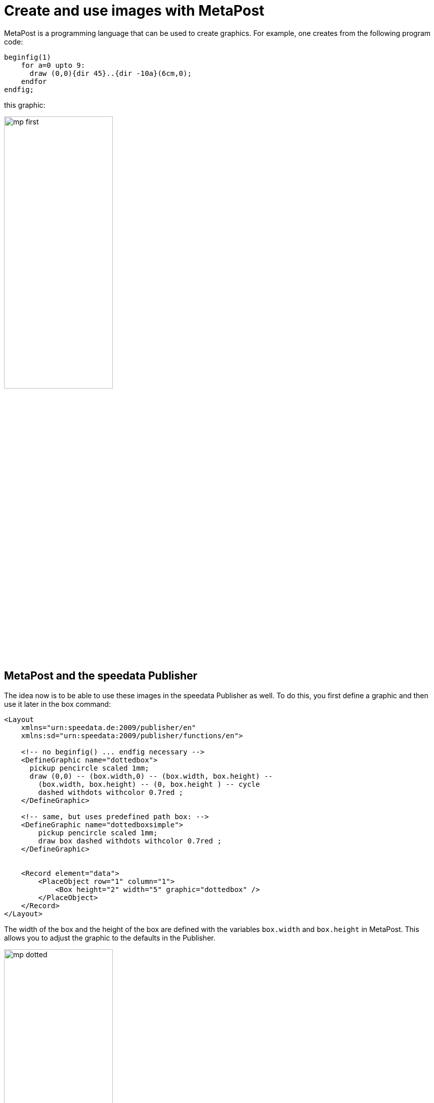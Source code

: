 [[ch-advancedtopics-metapostgraphics]]
= Create and use images with MetaPost


MetaPost is a programming language that can be used to create graphics.
For example, one creates from the following program code:

[source, text]
-------------------------------------------------------------------------------
beginfig(1)
    for a=0 upto 9:
      draw (0,0){dir 45}..{dir -10a}(6cm,0);
    endfor
endfig;
-------------------------------------------------------------------------------

this graphic:

image::mp-first.png[width=50%,scaledwidth=100%]


== MetaPost and the speedata Publisher

The idea now is to be able to use these images in the speedata Publisher as well.
To do this, you first define a graphic and then use it later in the box command:

[source, xml]
-------------------------------------------------------------------------------
<Layout
    xmlns="urn:speedata.de:2009/publisher/en"
    xmlns:sd="urn:speedata:2009/publisher/functions/en">

    <!-- no beginfig() ... endfig necessary -->
    <DefineGraphic name="dottedbox">
      pickup pencircle scaled 1mm;
      draw (0,0) -- (box.width,0) -- (box.width, box.height) --
        (box.width, box.height) -- (0, box.height ) -- cycle
        dashed withdots withcolor 0.7red ;
    </DefineGraphic>

    <!-- same, but uses predefined path box: -->
    <DefineGraphic name="dottedboxsimple">
        pickup pencircle scaled 1mm;
        draw box dashed withdots withcolor 0.7red ;
    </DefineGraphic>


    <Record element="data">
        <PlaceObject row="1" column="1">
            <Box height="2" width="5" graphic="dottedbox" />
        </PlaceObject>
    </Record>
</Layout>
-------------------------------------------------------------------------------

The width of the box and the height of the box are defined with the variables `box.width` and `box.height` in MetaPost.
This allows you to adjust the graphic to the defaults in the Publisher.

.The dotted lines correspond to the specifications of the box. Raster display has been turned on to make this visible.
image::mp-dotted.png[width=50%,scaledwidth=100%]

== Coordinates

The origin of the coordinate system is in the lower left corner of the box, so positive values go in the right and up direction.

== Variables

Variables for MetaPost can be set with `<SetVariable>`.

[source, xml]
-------------------------------------------------------------------------------
<SetVariable
    variable="curcol"
    type="mp:rgbcolor"
    select="'colors_mycolor'"/>
-------------------------------------------------------------------------------

The assignment is evaluated at the beginning of the MetaPost context. Thus `curcol` is available at the beginning of the graphics.

== Predefined values

* All colors defined in the layout can be used in MetaPost with the prefix `colors.`:
+
[source, xml]
-------------------------------------------------------------------------------
<DefineColor name="mycolor" value="#FF4E00"/>

<DefineGraphic name="dots">
    pickup pencircle scaled 3mm;
    for i=0 upto 3:
        draw (i * 1cm, i * 1cm) withcolor colors.mycolor ;
    endfor;
</DefineGraphic>

<Record element="data">
    <PlaceObject row="1" column="1">
        <Box height="5" width="1" graphic="dots" />
    </PlaceObject>
</Record>
-------------------------------------------------------------------------------

* CSS level 3 colors are defined in RGB colorspace.
* The width and height of a box can be accessed via `box.width` and `box.height`
* The box' path is saved in the variable `box` (see the example above).
* Hans Hagen's MetaFun macro package is included (parts of it).
* In page types you can also access these variables:
+
[options="header"]
|=======
| Variable | Description
| `page.width` | Page width
| `page.height` | Page height
| `page.margin.left` | Margin left
| `page.margin.right` | Margin right
| `page.margin.top` | Margin top
| `page.margin.bottom` | Margin bottom
| `page.trim`  | Bleed
|=======

== Text in MetaPost

[source]
-------------------------------------------------------------------------------
sptext("Hello, world!","text","regular")
-------------------------------------------------------------------------------

The arguments are: the text for output, the font family and the variant. The possible values for the variant are: `regular`, `bold`, `italic` and `bolditalic`.

Example usage with label:

[source]
-------------------------------------------------------------------------------
label.top(sptext("origin","text","regular"),(0,0));
-------------------------------------------------------------------------------

Alternatively to the verbose macro there is the short form:

[source]
-------------------------------------------------------------------------------
defaultfontfamily := "mptext";
defaultfontstyle := "bold";

draw txt("Hello, world!");
-------------------------------------------------------------------------------

Renders the text in the font family `mptext` and the variant bold.


== Transparency

To get a transparency effect you can supplement a color with the keyword `withalpha` and a factor. This factor is between 0 (invisible) und 1 (full color).

[source, text]
-------------------------------------------------------------------------------
fill box scaled 0.5 shifted (-20,-20);
fill box withcolor rebeccapurple withalpha 0.6;
-------------------------------------------------------------------------------

== MetaPost macros

The macros contained in the “plain” format are included in the speedata Publisher.
In addition, the following (partly from MetaFun).



=== Verschiebungen etc.

`xshifted`, `yshifted`::
    Movement in one direction.

    draw unitsquare xshifted 3cm;


`xyscaled`::
    Scaling with different values for x and y.

    draw unitsquare xyscaled (2cm,5cm);

`randomshifted`::
    Shift with random values.

    draw unitsquare randomshifted (2cm,5cm);

`superellipsed`::
    Transformation to a “superellipse”.

    draw box superellipsed 0.9;

`roundedsquare`::
    Rectangle with rounded corners.

    draw roundedsquare(box.width,box.height,.25cm);


`withalpha`::
    Change color intensity (1.0 = full color, 0 = no color).

    fill unitsquare withalpha 0.7;

`randomized`::
    Randomize the values. A value can be path, a pair or a color.

    draw box randomized 2cm;


=== Paths

`box`::
    Rectangle from the layout with the provided width and height.

    draw box;


=== Image commands

`drawdot`::
    Draw a dot at a given position.

    drawdot origin;


=== Text

`sptext`::
    Text with information about the font and the variant. The possible values are described under `defaultfontfamily` and `defaultfontstyle`.

    draw sptext("Hello","text","bold");

`txt`::
    Text that uses the defaults `defaultfontfamily` and `defaultfontstyle`.

=== Options

`defaultfontfamily`::
    Font family which will be used with `txt()`. The family must have been previously defined in the layout.


`defaultfontstyle`::
    Font style used with `txt()`. Possible styles: `regular`, `bold`, `italic`, `bolditalic`.



== MetaPost resources

There are a number of manuals and tutorials for MetaPost:

* The MetaPost manual (mpman) can be obtained from CTAN: http://mirrors.ctan.org/systems/doc/metapost/mpman.pdf
* Learning MetaPost by doing by André Heck: https://staff.fnwi.uva.nl/a.j.p.heck/Courses/mptut.pdf
* MetaPost examples: http://tex.loria.fr/prod-graph/zoonekynd/metapost/metapost.html
* A Beginner’s Guide to MetaPost for Creating High-Quality Graphics http://www.tug.org/pracjourn/2006-4/henderson/henderson.pdf
* Puzzling graphics in MetaPost https://www.pragma-ade.com/articles/art-puzz.pdf
* MetaFun (a macro package that is based on MetaPost - not all commands are supported by the speedata Publisher) https://www.pragma-ade.com/general/manuals/metafun-p.pdf

